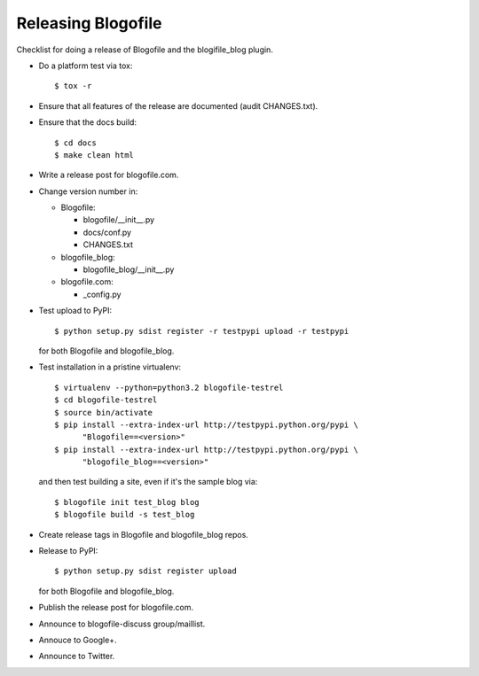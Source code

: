 Releasing Blogofile
*******************

Checklist for doing a release of Blogofile and the blogifile_blog plugin.

* Do a platform test via tox::

    $ tox -r

* Ensure that all features of the release are documented (audit CHANGES.txt).

* Ensure that the docs build::

    $ cd docs
    $ make clean html

* Write a release post for blogofile.com.

* Change version number in:

  * Blogofile:

    * blogofile/__init__.py
    * docs/conf.py
    * CHANGES.txt

  * blogofile_blog:

    * blogofile_blog/__init__.py

  * blogofile.com:

    * _config.py

* Test upload to PyPI::

    $ python setup.py sdist register -r testpypi upload -r testpypi

  for both Blogofile and blogofile_blog.

* Test installation in a pristine virtualenv::

    $ virtualenv --python=python3.2 blogofile-testrel
    $ cd blogofile-testrel
    $ source bin/activate
    $ pip install --extra-index-url http://testpypi.python.org/pypi \
          "Blogofile==<version>"
    $ pip install --extra-index-url http://testpypi.python.org/pypi \
          "blogofile_blog==<version>"

  and then test building a site, even if it's the sample blog via::

    $ blogofile init test_blog blog
    $ blogofile build -s test_blog

* Create release tags in Blogofile and blogofile_blog repos.

* Release to PyPI::

    $ python setup.py sdist register upload

  for both Blogofile and blogofile_blog.

* Publish the release post for blogofile.com.

* Announce to blogofile-discuss group/maillist.

* Annouce to Google+.

* Announce to Twitter.
